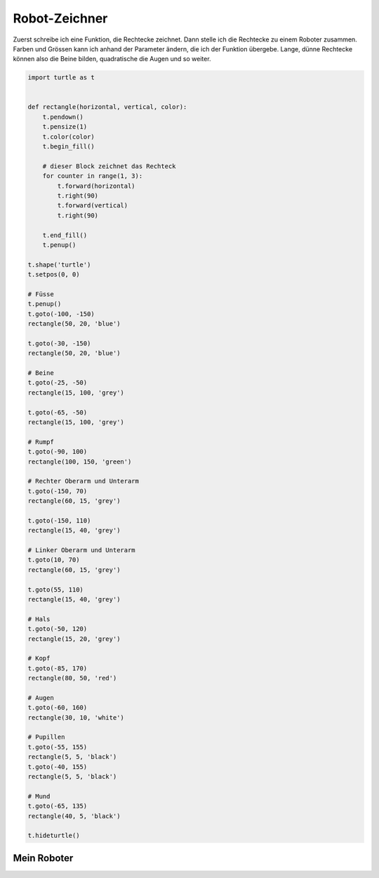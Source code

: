 Robot-Zeichner
==============

Zuerst schreibe ich eine Funktion, die Rechtecke zeichnet. Dann stelle ich die Rechtecke zu einem Roboter zusammen. Farben und Grössen kann ich anhand der Parameter ändern, die ich der Funktion übergebe. Lange, dünne Rechtecke können also die Beine bilden, quadratische die Augen und so weiter.

.. code-block:: python

   import turtle as t


   def rectangle(horizontal, vertical, color):
       t.pendown()
       t.pensize(1)
       t.color(color)
       t.begin_fill()

       # dieser Block zeichnet das Rechteck
       for counter in range(1, 3):
           t.forward(horizontal)
           t.right(90)
           t.forward(vertical)
           t.right(90)

       t.end_fill()
       t.penup()

   t.shape('turtle')
   t.setpos(0, 0)

   # Füsse
   t.penup()
   t.goto(-100, -150)
   rectangle(50, 20, 'blue')

   t.goto(-30, -150)
   rectangle(50, 20, 'blue')

   # Beine
   t.goto(-25, -50)
   rectangle(15, 100, 'grey')

   t.goto(-65, -50)
   rectangle(15, 100, 'grey')

   # Rumpf
   t.goto(-90, 100)
   rectangle(100, 150, 'green')

   # Rechter Oberarm und Unterarm
   t.goto(-150, 70)
   rectangle(60, 15, 'grey')

   t.goto(-150, 110)
   rectangle(15, 40, 'grey')

   # Linker Oberarm und Unterarm
   t.goto(10, 70)
   rectangle(60, 15, 'grey')

   t.goto(55, 110)
   rectangle(15, 40, 'grey')

   # Hals
   t.goto(-50, 120)
   rectangle(15, 20, 'grey')

   # Kopf
   t.goto(-85, 170)
   rectangle(80, 50, 'red')

   # Augen
   t.goto(-60, 160)
   rectangle(30, 10, 'white')

   # Pupillen
   t.goto(-55, 155)
   rectangle(5, 5, 'black')
   t.goto(-40, 155)
   rectangle(5, 5, 'black')

   # Mund
   t.goto(-65, 135)
   rectangle(40, 5, 'black')

   t.hideturtle()

Mein Roboter
------------

.. image:: images/robot.png